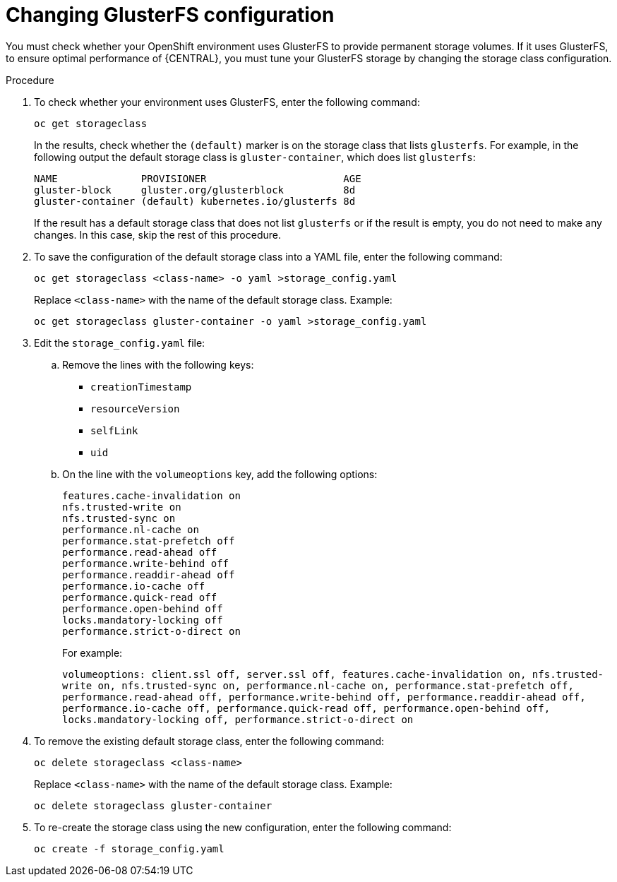 [id='glusterfs-reconfig-proc']
= Changing GlusterFS configuration

You must check whether your OpenShift environment uses GlusterFS to provide permanent storage volumes. If it uses GlusterFS, to ensure optimal performance of {CENTRAL}, you must tune your GlusterFS storage by changing the storage class configuration.

.Procedure

. To check whether your environment uses GlusterFS, enter the following command:
+
[subs="attributes,verbatim,macros"]
----
oc get storageclass 
----
+
In the results, check whether the `(default)` marker is on the storage class that lists `glusterfs`. For example, in the following output the default storage class is `gluster-container`, which does list `glusterfs`:
+
[subs="attributes,verbatim,macros"]
----
NAME              PROVISIONER                       AGE
gluster-block     gluster.org/glusterblock          8d
gluster-container (default) kubernetes.io/glusterfs 8d
----
+
If the result has a default storage class that does not list `glusterfs` or if the result is empty, you do not need to make any changes. In this case, skip the rest of this procedure.

. To save the configuration of the default storage class into a YAML file, enter the following command:
+
[subs="attributes,verbatim,macros"]
----
oc get storageclass <class-name> -o yaml >storage_config.yaml
----
+
Replace `<class-name>` with the name of the default storage class. Example:
+
[subs="attributes,verbatim,macros"]
----
oc get storageclass gluster-container -o yaml >storage_config.yaml
----
+
. Edit the `storage_config.yaml` file:
.. Remove the lines with the following keys:
** `creationTimestamp`
** `resourceVersion`
** `selfLink`
** `uid`
.. On the line with the `volumeoptions` key, add the following options:
+
[subs="attributes,verbatim,macros"]
----
features.cache-invalidation on
nfs.trusted-write on
nfs.trusted-sync on
performance.nl-cache on
performance.stat-prefetch off
performance.read-ahead off
performance.write-behind off
performance.readdir-ahead off
performance.io-cache off
performance.quick-read off
performance.open-behind off
locks.mandatory-locking off
performance.strict-o-direct on
----
+
For example:
+
`volumeoptions: client.ssl off, server.ssl off, features.cache-invalidation on, nfs.trusted-write on, nfs.trusted-sync on, performance.nl-cache on, performance.stat-prefetch off, performance.read-ahead off, performance.write-behind off, performance.readdir-ahead off, performance.io-cache off, performance.quick-read off, performance.open-behind off, locks.mandatory-locking off, performance.strict-o-direct on`
+
. To remove the existing default storage class, enter the following command:
+
[subs="attributes,verbatim,macros"]
----
oc delete storageclass <class-name>
----
+
Replace `<class-name>` with the name of the default storage class. Example:
+
[subs="attributes,verbatim,macros"]
----
oc delete storageclass gluster-container
----
+
. To re-create the storage class using the new configuration, enter the following command:
+
[subs="attributes,verbatim,macros"]
----
oc create -f storage_config.yaml
----
